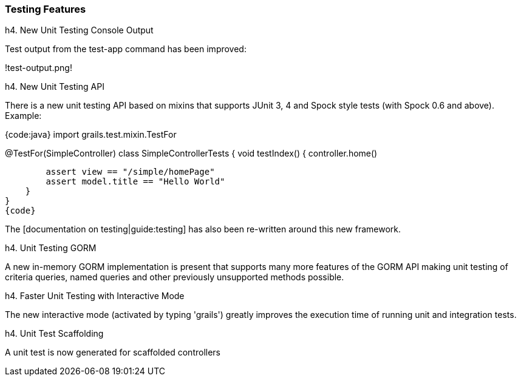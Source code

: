 === Testing Features

h4. New Unit Testing Console Output

Test output from the test-app command has been improved:

!test-output.png!

h4. New Unit Testing API

There is a new unit testing API based on mixins that supports JUnit 3, 4 and Spock style tests (with Spock 0.6 and above). Example:

{code:java}
import grails.test.mixin.TestFor

@TestFor(SimpleController)
class SimpleControllerTests  {
    void testIndex() {
        controller.home()

        assert view == "/simple/homePage"
        assert model.title == "Hello World"
    }
}
{code}

The [documentation on testing|guide:testing] has also been re-written around this new framework.

h4. Unit Testing GORM

A new in-memory GORM implementation is present that supports many more features of the GORM API making unit testing of criteria queries, named queries and other previously unsupported methods possible.

h4. Faster Unit Testing with Interactive Mode

The new interactive mode (activated by typing 'grails') greatly improves the execution time of running unit and integration tests.

h4. Unit Test Scaffolding

A unit test is now generated for scaffolded controllers